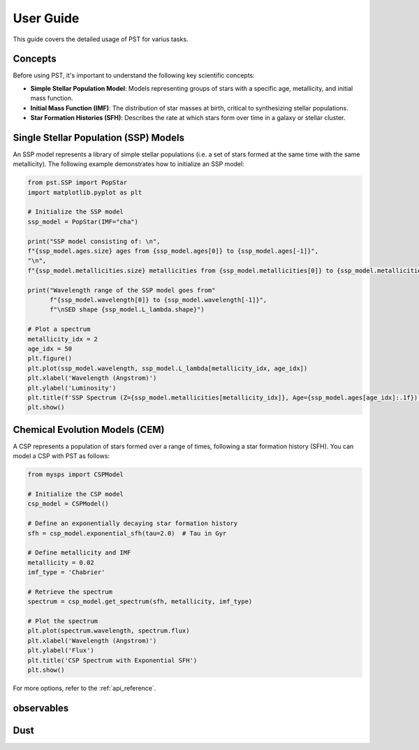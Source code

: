 .. _user_guide:

=====================
User Guide
=====================

This guide covers the detailed usage of PST for varius tasks.

Concepts
========
Before using PST, it's important to understand the following key scientific concepts:

- **Simple Stellar Population Model**: Models representing groups of stars with a specific age, metallicity, and initial mass function.
- **Initial Mass Function (IMF)**: The distribution of star masses at birth, critical to synthesizing stellar populations.
- **Star Formation Histories (SFH)**: Describes the rate at which stars form over time in a galaxy or stellar cluster.

Single Stellar Population (SSP) Models
=======================================
An SSP model represents a library of simple stellar populations (i.e. a set of stars formed at the same time with the same metallicity).
The following example demonstrates how to initialize an SSP model:

.. code-block:: python

    from pst.SSP import PopStar
    import matplotlib.pyplot as plt

    # Initialize the SSP model
    ssp_model = PopStar(IMF="cha")

    print("SSP model consisting of: \n",
    f"{ssp_model.ages.size} ages from {ssp_model.ages[0]} to {ssp_model.ages[-1]}",
    "\n",
    f"{ssp_model.metallicities.size} metallicities from {ssp_model.metallicities[0]} to {ssp_model.metallicities[-1]}")

    print("Wavelength range of the SSP model goes from"
          f"{ssp_model.wavelength[0]} to {ssp_model.wavelength[-1]}",
          f"\nSED shape {ssp_model.L_lambda.shape}")

    # Plot a spectrum
    metallicity_idx = 2
    age_idx = 50
    plt.figure()
    plt.plot(ssp_model.wavelength, ssp_model.L_lambda[metallicity_idx, age_idx])
    plt.xlabel('Wavelength (Angstrom)')
    plt.ylabel('Luminosity')
    plt.title(f'SSP Spectrum (Z={ssp_model.metallicities[metallicity_idx]}, Age={ssp_model.ages[age_idx]:.1f})')
    plt.show()

Chemical Evolution Models (CEM)
===============================
A CSP represents a population of stars formed over a range of times, following a star formation history (SFH). You can model a CSP with PST as follows:

.. code-block:: python

    from mysps import CSPModel

    # Initialize the CSP model
    csp_model = CSPModel()

    # Define an exponentially decaying star formation history
    sfh = csp_model.exponential_sfh(tau=2.0)  # Tau in Gyr

    # Define metallicity and IMF
    metallicity = 0.02
    imf_type = 'Chabrier'

    # Retrieve the spectrum
    spectrum = csp_model.get_spectrum(sfh, metallicity, imf_type)

    # Plot the spectrum
    plt.plot(spectrum.wavelength, spectrum.flux)
    plt.xlabel('Wavelength (Angstrom)')
    plt.ylabel('Flux')
    plt.title('CSP Spectrum with Exponential SFH')
    plt.show()

For more options, refer to the :ref:`api_reference`.

observables
===========

Dust
====

